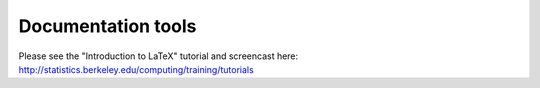 *******************
Documentation tools
*******************

Please see the "Introduction to LaTeX" tutorial and screencast
here: http://statistics.berkeley.edu/computing/training/tutorials

